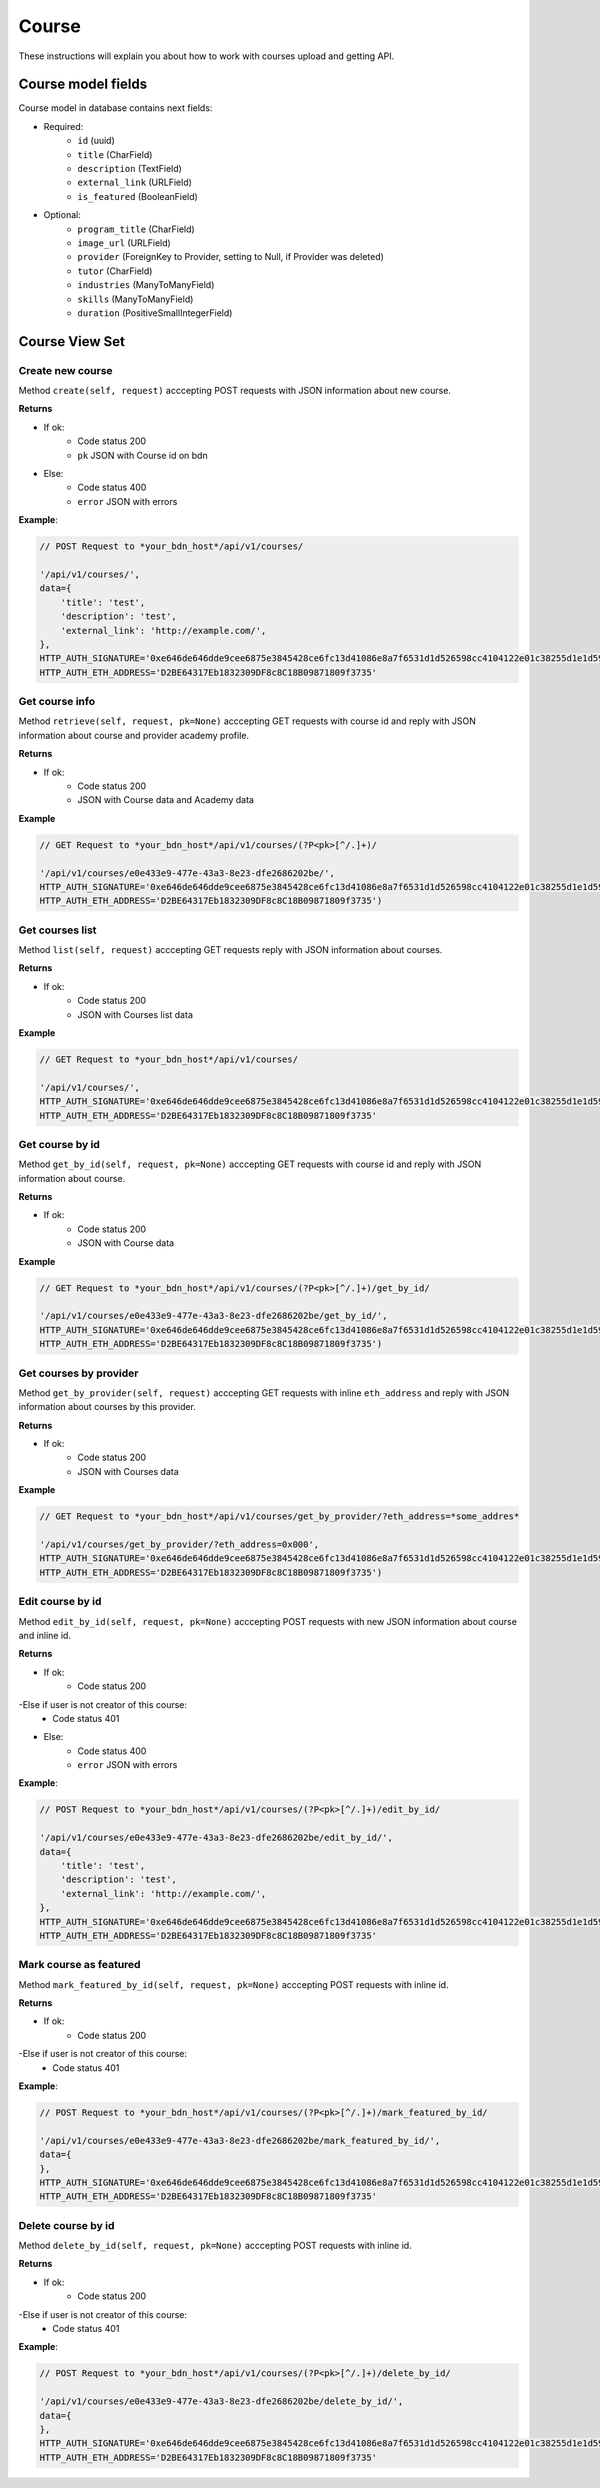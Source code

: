 ======
Course
======

These instructions will explain you about how to work with courses upload and getting API.

Course model fields
===================

Course model in database contains next fields:

- Required:
    - ``id`` (uuid)
    - ``title`` (CharField)
    - ``description`` (TextField)
    - ``external_link`` (URLField)
    - ``is_featured`` (BooleanField)

- Optional:
    - ``program_title`` (CharField)
    - ``image_url`` (URLField)
    - ``provider`` (ForeignKey to Provider, setting to Null, if Provider was deleted)
    - ``tutor`` (CharField)
    - ``industries`` (ManyToManyField)
    - ``skills`` (ManyToManyField)
    - ``duration`` (PositiveSmallIntegerField)

Course View Set
===============

-----------------
Create new course
-----------------

Method ``create(self, request)`` acccepting POST requests with JSON information about new course.

**Returns**

- If ok:
    - Code status 200
    - ``pk`` JSON with Course id on bdn
- Else:
    - Code status 400
    - ``error`` JSON with errors

**Example**:

.. code-block:: javascript
    
    // POST Request to *your_bdn_host*/api/v1/courses/

    '/api/v1/courses/',
    data={
        'title': 'test',
        'description': 'test',
        'external_link': 'http://example.com/',
    },
    HTTP_AUTH_SIGNATURE='0xe646de646dde9cee6875e3845428ce6fc13d41086e8a7f6531d1d526598cc4104122e01c38255d1e1d595710986d193f52e3dbc47cb01cb554d8e4572d6920361c',
    HTTP_AUTH_ETH_ADDRESS='D2BE64317Eb1832309DF8c8C18B09871809f3735'

---------------
Get course info
---------------

Method ``retrieve(self, request, pk=None)`` acccepting GET requests with course id and reply with JSON information about course and provider academy profile.

**Returns**

- If ok:
    - Code status 200
    - JSON with Course data and Academy data

**Example**

.. code-block:: javascript
    
    // GET Request to *your_bdn_host*/api/v1/courses/(?P<pk>[^/.]+)/

    '/api/v1/courses/e0e433e9-477e-43a3-8e23-dfe2686202be/',
    HTTP_AUTH_SIGNATURE='0xe646de646dde9cee6875e3845428ce6fc13d41086e8a7f6531d1d526598cc4104122e01c38255d1e1d595710986d193f52e3dbc47cb01cb554d8e4572d6920361c',
    HTTP_AUTH_ETH_ADDRESS='D2BE64317Eb1832309DF8c8C18B09871809f3735')

----------------
Get courses list
----------------

Method ``list(self, request)`` acccepting GET requests reply with JSON information about courses.

**Returns**

- If ok:
    - Code status 200
    - JSON with Courses list data

**Example**

.. code-block:: javascript
    
    // GET Request to *your_bdn_host*/api/v1/courses/

    '/api/v1/courses/',
    HTTP_AUTH_SIGNATURE='0xe646de646dde9cee6875e3845428ce6fc13d41086e8a7f6531d1d526598cc4104122e01c38255d1e1d595710986d193f52e3dbc47cb01cb554d8e4572d6920361c',
    HTTP_AUTH_ETH_ADDRESS='D2BE64317Eb1832309DF8c8C18B09871809f3735'

----------------
Get course by id
----------------

Method ``get_by_id(self, request, pk=None)`` acccepting GET requests with course id and reply with JSON information about course.

**Returns**

- If ok:
    - Code status 200
    - JSON with Course data

**Example**

.. code-block:: javascript
    
    // GET Request to *your_bdn_host*/api/v1/courses/(?P<pk>[^/.]+)/get_by_id/

    '/api/v1/courses/e0e433e9-477e-43a3-8e23-dfe2686202be/get_by_id/',
    HTTP_AUTH_SIGNATURE='0xe646de646dde9cee6875e3845428ce6fc13d41086e8a7f6531d1d526598cc4104122e01c38255d1e1d595710986d193f52e3dbc47cb01cb554d8e4572d6920361c',
    HTTP_AUTH_ETH_ADDRESS='D2BE64317Eb1832309DF8c8C18B09871809f3735')

-----------------------
Get courses by provider
-----------------------

Method ``get_by_provider(self, request)`` acccepting GET requests with inline ``eth_address`` and reply with JSON information about courses by this provider.

**Returns**

- If ok:
    - Code status 200
    - JSON with Courses data

**Example**

.. code-block:: javascript
    
    // GET Request to *your_bdn_host*/api/v1/courses/get_by_provider/?eth_address=*some_addres*

    '/api/v1/courses/get_by_provider/?eth_address=0x000',
    HTTP_AUTH_SIGNATURE='0xe646de646dde9cee6875e3845428ce6fc13d41086e8a7f6531d1d526598cc4104122e01c38255d1e1d595710986d193f52e3dbc47cb01cb554d8e4572d6920361c',
    HTTP_AUTH_ETH_ADDRESS='D2BE64317Eb1832309DF8c8C18B09871809f3735')

-----------------
Edit course by id
-----------------

Method ``edit_by_id(self, request, pk=None)`` acccepting POST requests with new JSON information about course and inline id.

**Returns**

- If ok:
    - Code status 200

-Else if user is not creator of this course:
    - Code status 401

- Else:
    - Code status 400
    - ``error`` JSON with errors

**Example**:

.. code-block:: javascript
    
    // POST Request to *your_bdn_host*/api/v1/courses/(?P<pk>[^/.]+)/edit_by_id/

    '/api/v1/courses/e0e433e9-477e-43a3-8e23-dfe2686202be/edit_by_id/',
    data={
        'title': 'test',
        'description': 'test',
        'external_link': 'http://example.com/',
    },
    HTTP_AUTH_SIGNATURE='0xe646de646dde9cee6875e3845428ce6fc13d41086e8a7f6531d1d526598cc4104122e01c38255d1e1d595710986d193f52e3dbc47cb01cb554d8e4572d6920361c',
    HTTP_AUTH_ETH_ADDRESS='D2BE64317Eb1832309DF8c8C18B09871809f3735'

-----------------------
Mark course as featured
-----------------------

Method ``mark_featured_by_id(self, request, pk=None)`` acccepting POST requests with inline id.

**Returns**

- If ok:
    - Code status 200

-Else if user is not creator of this course:
    - Code status 401

**Example**:

.. code-block:: javascript
    
    // POST Request to *your_bdn_host*/api/v1/courses/(?P<pk>[^/.]+)/mark_featured_by_id/

    '/api/v1/courses/e0e433e9-477e-43a3-8e23-dfe2686202be/mark_featured_by_id/',
    data={
    },
    HTTP_AUTH_SIGNATURE='0xe646de646dde9cee6875e3845428ce6fc13d41086e8a7f6531d1d526598cc4104122e01c38255d1e1d595710986d193f52e3dbc47cb01cb554d8e4572d6920361c',
    HTTP_AUTH_ETH_ADDRESS='D2BE64317Eb1832309DF8c8C18B09871809f3735'

-------------------
Delete course by id
-------------------

Method ``delete_by_id(self, request, pk=None)`` acccepting POST requests with inline id.

**Returns**

- If ok:
    - Code status 200

-Else if user is not creator of this course:
    - Code status 401

**Example**:

.. code-block:: javascript
    
    // POST Request to *your_bdn_host*/api/v1/courses/(?P<pk>[^/.]+)/delete_by_id/

    '/api/v1/courses/e0e433e9-477e-43a3-8e23-dfe2686202be/delete_by_id/',
    data={
    },
    HTTP_AUTH_SIGNATURE='0xe646de646dde9cee6875e3845428ce6fc13d41086e8a7f6531d1d526598cc4104122e01c38255d1e1d595710986d193f52e3dbc47cb01cb554d8e4572d6920361c',
    HTTP_AUTH_ETH_ADDRESS='D2BE64317Eb1832309DF8c8C18B09871809f3735'
